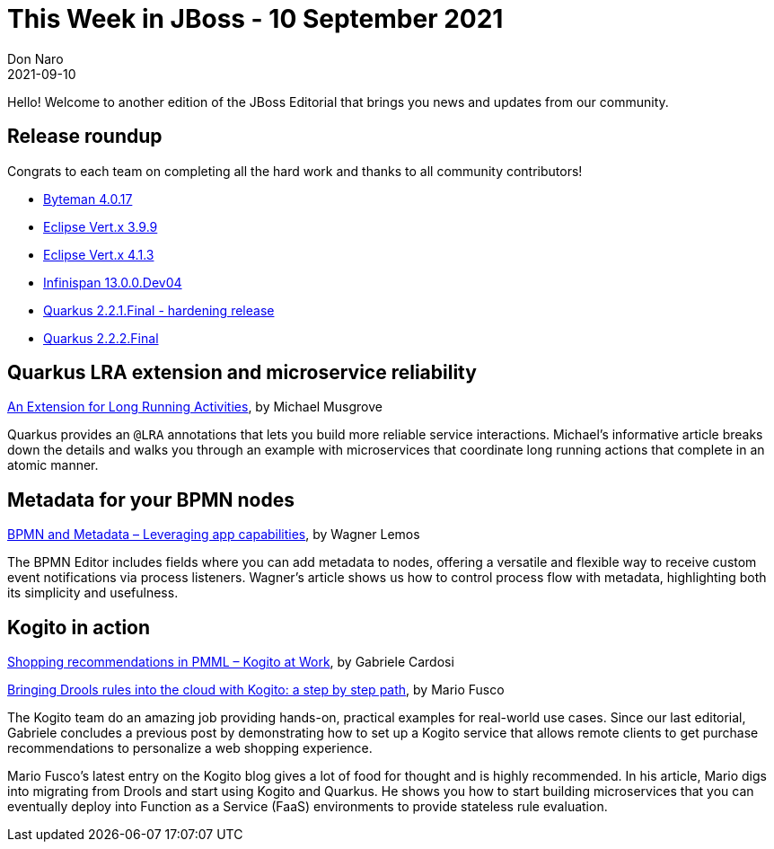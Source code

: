 = This Week in JBoss - 10 September 2021
Don Naro
2021-09-10
:tags: quarkus, kogito, infinispan, vert.x, java, byteman

Hello! Welcome to another edition of the JBoss Editorial that brings you news and updates from our community.

== Release roundup

Congrats to each team on completing all the hard work and thanks to all community contributors!

[square]
* link:http://bytemanblog.blogspot.com/2021/09/byteman-4017-has-been-released.html[Byteman 4.0.17]
* link:https://vertx.io/blog/eclipse-vert-x-3-9-9/[Eclipse Vert.x 3.9.9]
* link:https://vertx.io/blog/eclipse-vert-x-4-1-3/[Eclipse Vert.x 4.1.3]
* link:https://infinispan.org/download/[Infinispan 13.0.0.Dev04]
* link:https://quarkus.io/blog/quarkus-2-2-1-final-released/[Quarkus 2.2.1.Final - hardening release]
* link:https://quarkus.io/blog/quarkus-2-2-2-final-released/[Quarkus 2.2.2.Final]

== Quarkus LRA extension and microservice reliability

link:https://quarkus.io/blog/using-lra/[An Extension for Long Running Activities], by Michael Musgrove

Quarkus provides an `@LRA` annotations that lets you build more reliable service interactions.
Michael's informative article breaks down the details and walks you through an example with microservices that coordinate long running actions that complete in an atomic manner.

== Metadata for your BPMN nodes

link:https://blog.kie.org/2021/09/leveraging-bpmn-capabilities-with-metadata.html[BPMN and Metadata – Leveraging app capabilities], by Wagner Lemos

The BPMN Editor includes fields where you can add metadata to nodes, offering a versatile and flexible way to receive custom event notifications via process listeners.
Wagner's article shows us how to control process flow with metadata, highlighting both its simplicity and usefulness.

== Kogito in action

link:https://blog.kie.org/2021/09/shopping-recommendations-in-pmml-kogito-at-work.html[Shopping recommendations in PMML – Kogito at Work], by Gabriele Cardosi

link:https://blog.kie.org/2021/09/bringing-drools-rules-into-the-cloud-with-kogito-a-step-by-step-path.html[Bringing Drools rules into the cloud with Kogito: a step by step path], by Mario Fusco

The Kogito team do an amazing job providing hands-on, practical examples for real-world use cases.
Since our last editorial, Gabriele concludes a previous post by demonstrating how to set up a Kogito service that allows remote clients to get purchase recommendations to personalize a web shopping experience.

Mario Fusco's latest entry on the Kogito blog gives a lot of food for thought and is highly recommended.
In his article, Mario digs into migrating from Drools and start using Kogito and Quarkus.
He shows you how to start building microservices that you can eventually deploy into Function as a Service (FaaS) environments to provide stateless rule evaluation.
